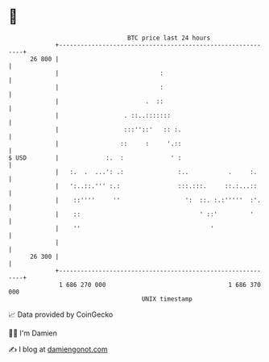 * 👋

#+begin_example
                                    BTC price last 24 hours                    
                +------------------------------------------------------------+ 
         26 800 |                                                            | 
                |                            :                               | 
                |                            :                               | 
                |                        .  ::                               | 
                |                  . ::..:::::::                             | 
                |                  :::''::'   :: :.                          | 
                |                 ::     :     '.::                          | 
   $ USD        |             :.  :             ' :                          | 
                |   :.  .  ...': .:               :..           .     :.     | 
                |   ':..::.''' :.:                :::.:::.     ::.:...::     | 
                |    ::''''     ''                  ':  ::. :.:'''''  :'.    | 
                |    ::                                 ' ::'         '      | 
                |    ''                                    '                 | 
                |                                                            | 
         26 300 |                                                            | 
                +------------------------------------------------------------+ 
                 1 686 270 000                                  1 686 370 000  
                                        UNIX timestamp                         
#+end_example
📈 Data provided by CoinGecko

🧑‍💻 I'm Damien

✍️ I blog at [[https://www.damiengonot.com][damiengonot.com]]
